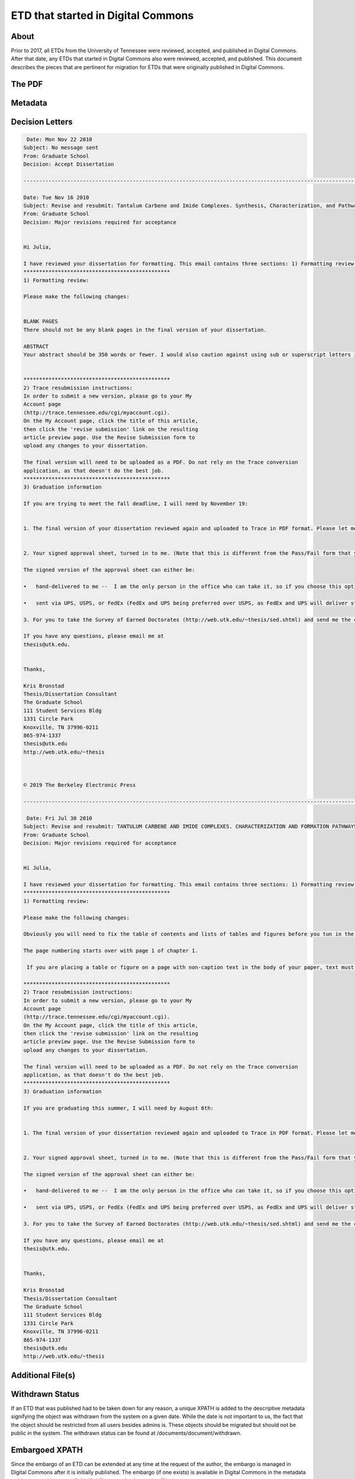 ===================================
ETD that started in Digital Commons
===================================

-----
About
-----

Prior to 2017, all ETDs from the University of Tennessee were reviewed, accepted, and published in Digital Commons.
After that date, any ETDs that started in Digital Commons also were reviewed, accepted, and published.  This document
describes the pieces that are pertinent for migration for ETDs that were originally published in Digital Commons.

.. image:: ../images/etd_from_digital_commons.png
   :width: 1200
   :alt: Image of the Data Model of an ETD that started in Digital Commons

-------
The PDF
-------

--------
Metadata
--------

----------------
Decision Letters
----------------

.. code-block:: text

     Date: Mon Nov 22 2010
    Subject: No message sent
    From: Graduate School
    Decision: Accept Dissertation

    -----------------------------------------------------------------------------------------------------------------------

    Date: Tue Nov 16 2010
    Subject: Revise and resubmit: Tantalum Carbene and Imide Complexes. Synthesis, Characterization, and Pathways of Formation
    From: Graduate School
    Decision: Major revisions required for acceptance


    Hi Julia,

    I have reviewed your dissertation for formatting. This email contains three sections: 1) Formatting review; 2) Trace resubmission instructions, and 3) Graduation information. All of this should be considered important information.
    ***********************************************
    1) Formatting review:

    Please make the following changes:


    BLANK PAGES
    There should not be any blank pages in the final version of your dissertation.

    ABSTRACT
    Your abstract should be 350 words or fewer. I would also caution against using sub or superscript letters in the abstract, if possible.


    ***********************************************
    2) Trace resubmission instructions:
    In order to submit a new version, please go to your My
    Account page
    (http://trace.tennessee.edu/cgi/myaccount.cgi).
    On the My Account page, click the title of this article,
    then click the 'revise submission' link on the resulting
    article preview page. Use the Revise Submission form to
    upload any changes to your dissertation.

    The final version will need to be uploaded as a PDF. Do not rely on the Trace conversion
    application, as that doesn't do the best job.
    ***********************************************
    3) Graduation information

    If you are trying to meet the fall deadline, I will need by November 19:


    1. The final version of your dissertation reviewed again and uploaded to Trace in PDF format. Please let me know when you have uploaded this version. Make sure you have looked over the PDF and corrected any changes and removed any content or markings that are not intended to be in the final version. You will not be able to make changes after you submit the final version. Please name your final version LastnameFirstname December2010dissertation.pdf


    2. Your signed approval sheet, turned in to me. (Note that this is different from the Pass/Fail form that your graduation specialist should have sent to your committee chair.)

    The signed version of the approval sheet can either be:

    •	hand-delivered to me --  I am the only person in the office who can take it, so if you choose this option, I would email or call ahead before you or the person you entrust this task to come over; or,

    •	sent via UPS, USPS, or FedEx (FedEx and UPS being preferred over USPS, as FedEx and UPS will deliver straight to our office and not to the central campus mail station.) NOTE: The deadline is not a “postmarked by” date and the approval sheet has to reach me by 5 PM on that deadline. It is your responsibility to get this approval sheet in.

    3. For you to take the Survey of Earned Doctorates (http://web.utk.edu/~thesis/sed.shtml) and send me the certificate of completion as confirmation.

    If you have any questions, please email me at
    thesis@utk.edu.


    Thanks,

    Kris Bronstad
    Thesis/Dissertation Consultant
    The Graduate School
    111 Student Services Bldg
    1331 Circle Park
    Knoxville, TN 37996-0211
    865-974-1337
    thesis@utk.edu
    http://web.utk.edu/~thesis



    © 2019 The Berkeley Electronic Press

    -----------------------------------------------------------------------------------------------------------------------

     Date: Fri Jul 30 2010
    Subject: Revise and resubmit: TANTULUM CARBENE AND IMIDE COMPLEXES. CHARACTERIZATION AND FORMATION PATHWAYS.
    From: Graduate School
    Decision: Major revisions required for acceptance


    Hi Julia,

    I have reviewed your dissertation for formatting. This email contains three sections: 1) Formatting review; 2) Trace resubmission instructions, and 3) Graduation information. All of this should be considered important information.
    ***********************************************
    1) Formatting review:

    Please make the following changes:

    Obviously you will need to fix the table of contents and lists of tables and figures before you tun in the final version.

    The page numbering starts over with page 1 of chapter 1.

     If you are placing a table or figure on a page with non-caption text in the body of your paper, text must cover at least half the page; the table or figure may not cover more than half the page below or above the text, including the title and at least a half inch space. See page 91.

    ***********************************************
    2) Trace resubmission instructions:
    In order to submit a new version, please go to your My
    Account page
    (http://trace.tennessee.edu/cgi/myaccount.cgi).
    On the My Account page, click the title of this article,
    then click the 'revise submission' link on the resulting
    article preview page. Use the Revise Submission form to
    upload any changes to your dissertation.

    The final version will need to be uploaded as a PDF. Do not rely on the Trace conversion
    application, as that doesn't do the best job.
    ***********************************************
    3) Graduation information

    If you are graduating this summer, I will need by August 6th:


    1. The final version of your dissertation reviewed again and uploaded to Trace in PDF format. Please let me know when you have uploaded this version. Make sure you have looked over the PDF and corrected any changes and removed any content or markings that are not intended to be in the final version. You will not be able to make changes after you submit the final version. Please name your final version LastnameFirstname August2010dissertation.pdf


    2. Your signed approval sheet, turned in to me. (Note that this is different from the Pass/Fail form that your graduation specialist should have sent to your committee chair.)

    The signed version of the approval sheet can either be:

    •	hand-delivered to me --  I am the only person in the office who can take it, so if you choose this option, I would email or call ahead before you or the person you entrust this task to come over; or,

    •	sent via UPS, USPS, or FedEx (FedEx and UPS being preferred over USPS, as FedEx and UPS will deliver straight to our office and not to the central campus mail station.) NOTE: The deadline is not a “postmarked by” date and the approval sheet has to reach me by 5 PM on that deadline. It is your responsibility to get this approval sheet in.

    3. For you to take the Survey of Earned Doctorates (http://web.utk.edu/~thesis/sed.shtml) and send me the certificate of completion as confirmation.

    If you have any questions, please email me at
    thesis@utk.edu.


    Thanks,

    Kris Bronstad
    Thesis/Dissertation Consultant
    The Graduate School
    111 Student Services Bldg
    1331 Circle Park
    Knoxville, TN 37996-0211
    865-974-1337
    thesis@utk.edu
    http://web.utk.edu/~thesis


------------------
Additional File(s)
------------------

----------------
Withdrawn Status
----------------

If an ETD that was published had to be taken down for any reason, a unique XPATH is added to the descriptive metadata
signifying the object was withdrawn from the system on a given date.  While the date is not important to us, the fact
that the object should be restricted from all users besides admins is.  These objects should be migrated but should not
be public in the system.  The withdrawn status can be found at /documents/document/withdrawn.

.. code-block:: xml
    :emphasize-lines: 26

    <?xml version='1.0' encoding='iso-8859-1' ?>
    <documents><document>
    <title>Modeling of Unreinforced Construction Joints in Plain Concrete Using GT STRUDL</title>
    <publication-date>2005-05-01T00:00:00-07:00</publication-date>
    <authors>
    <author>
    <institution>University of Tennessee - Knoxville</institution>
    <lname>Carroll</lname>
    <fname>James</fname>
    <mname>Christopher</mname>
    </author>
    </authors>
    <disciplines><discipline>Civil Engineering</discipline>
    </disciplines><abstract>&lt;p&gt;The purpose of this study was to develop a method to predict the behavior of unreinforced concrete construction joints using the computer program GT STRUDL. Two three-dimensional finite element models of a navigation lock wall were constructed. The wall was subjected to eccentric prestress forces, which brought about concern for lift-off within the lock wall.&lt;/p&gt;
    &lt;p&gt;Eleven loading combinations were evaluated, which were created from seven independent loading conditions. Stresses for each loading combination were compared to nominal strength values as detennined by ACI 318-02, Chapter 22, for plain concrete. Results show the stresses to be acceptable throughout the wall and displacements to be negligible; thus, the structural integrity of the lock wall is adequate for continued operation.&lt;/p&gt;
    &lt;p&gt;A detailed description of the study including the computer modeling, results, and recommendations are discussed in this thesis.&lt;/p&gt;</abstract>
    <coverpage-url>http://trace.tennessee.edu/utk_gradthes/586</coverpage-url>
    <fulltext-url>http://trace.tennessee.edu/cgi/viewcontent.cgi?article=1734&amp;amp;context=utk_gradthes&amp;amp;unstamped=1</fulltext-url>
    <label>586</label>
    <document-type>thesis</document-type>
    <type>article</type>
    <articleid>1734</articleid>
    <submission-date>2010-06-03T09:29:55-07:00</submission-date>
    <publication-title>Masters Theses</publication-title>
    <context-key>1342358</context-key>
    <withdrawn>2011-06-02</withdrawn>
    <submission-path>utk_gradthes/586</submission-path>
    <fields>
    <field name="advisor1" type="string">
    <value>Edwin G. Burdette</value>
    </field>
    <field name="advisor2" type="string" list="true">
    <value>Richard M. Bennett</value>
    <value>J. Hal Deatherage</value>
    </field>
    <field name="degree_name" type="string">
    <value>Master of Science</value>
    </field>
    <field name="department" type="string">
    <value>Civil Engineering</value>
    </field>
    <field name="embargo_date" type="date">
    <value>2010-06-03T00:00:00-07:00</value>
    </field>
    <field name="publication_date" type="date">
    <value>2005-05-01T00:00:00-07:00</value>
    </field>
    </fields>
    </document>
    </documents>


---------------
Embargoed XPATH
---------------

Since the embargo of an ETD can be extended at any time at the request of the author, the embargo is managed in Digital
Commons after it is initially published.  The embargo (if one exists) is available in Digital Commons in the metadata at
/documents/document/fields/field[@name="embargo date"]/value.

.. code-block:: xml
    :emphasize-lines: 50-52

    <?xml version='1.0' encoding='iso-8859-1' ?>
    <documents><document>
    <title>Live Ghosts</title>
    <publication-date>2010-05-01T00:00:00-07:00</publication-date>
    <authors>
    <author>
    <email>pireland@utk.edu</email>
    <institution>University of Tennessee - Knoxville</institution>
    <lname>Ireland</lname>
    <fname>Patricia</fname>
    <mname>Anne</mname>
    </author>
    </authors>
    <keywords>
    <keyword>Creative writing</keyword>
    <keyword>Southern</keyword>
    <keyword>Patty Ireland</keyword>
    <keyword>Knoxville TN</keyword>
    <keyword>Master&#39;s thesis</keyword>
    <keyword>Short stories</keyword>
    </keywords>
    <disciplines><discipline>Arts and Humanities</discipline>
    <discipline>English Language and Literature</discipline>
    </disciplines><abstract>&lt;p&gt;In Live Ghosts, Patricia (Patty) Ireland offers a gathering of short stories based upon real life characters she encountered while growing up in the South. Exploring the diversity, complexity and moral ambiguity of those we might normally perceive as being stereotypically “Southern,” Ireland’s tales encompass a variety of time periods, settings, and characters, including: a modern-day family struggling to reconcile the reality of death, interracial lovers in the early 1950’s who are descended from masters and slaves, and an insane killer locked for life in a mental institution of the 1990’s. Live Ghosts is infused with tales of fear, love, loss, regret, madness, and self discovery, themes intrinsic not only to Southern culture, but to the universal vulnerability in all of us.&lt;/p&gt;</abstract>
    <coverpage-url>http://trace.tennessee.edu/utk_gradthes/634</coverpage-url>
    <fulltext-url>http://trace.tennessee.edu/cgi/viewcontent.cgi?article=1631&amp;amp;context=utk_gradthes&amp;amp;unstamped=1</fulltext-url>
    <label>634</label>
    <document-type>thesis</document-type>
    <type>article</type>
    <articleid>1631</articleid>
    <submission-date>2010-04-02T13:02:57-07:00</submission-date>
    <native-url>http://trace.tennessee.edu/context/utk_gradthes/article/1631/type/native/viewcontent</native-url>
    <publication-title>Masters Theses</publication-title>
    <context-key>1260069</context-key>
    <submission-path>utk_gradthes/634</submission-path>
    <fields>
    <field name="advisor1" type="string">
    <value>Michael Knight</value>
    </field>
    <field name="advisor2" type="string" list="true">
    <value>Marilyn Kallet</value>
    <value>Allen Wier</value>
    </field>
    <field name="degree_name" type="string">
    <value>Master of Arts</value>
    </field>
    <field name="department" type="string">
    <value>English</value>
    </field>
    <field name="embargo_date" type="date">
    <value>2019-12-01T00:00:00-08:00</value>
    </field>
    <field name="publication_date" type="date">
    <value>2010-05-01T00:00:00-07:00</value>
    </field>
    </fields>
    </document>
    </documents>
